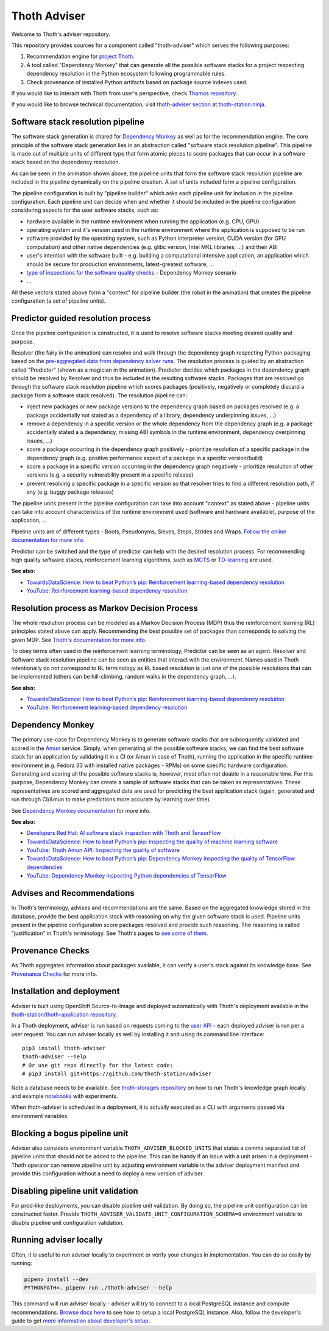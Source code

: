 Thoth Adviser
-------------

Welcome to Thoth's adviser repository.

This repository provides sources for a component called "thoth-adviser" which
serves the following purposes:

1. Recommendation engine for `project Thoth <https://thoth-station.ninja>`__.

2. A tool called "Dependency Monkey" that can generate all the possible
   software stacks for a project respecting dependency resolution in the Python
   ecosystem following programmable rules.

3. Check provenance of installed Python artifacts based on package source
   indexes used.

If you would like to interact with Thoth from user's perspective, check
`Thamos repository <https://github.com/thoth-station/thamos>`__.

If you would like to browse technical documentation, visit
`thoth-adviser section
<https://thoth-station.ninja/docs/developers/adviser/>`__ at
`thoth-station.ninja <https://thoth-station.ninja>`_.

.. image:: https://github.com/thoth-station/adviser/blob/master/docs/source/_static/rl_video.png?raw=true
   :alt: A reinforcement learning based dependency resolution.
   :align: center
   :target:  https://www.youtube.com/watch?v=WEJ65Rvj3lc

Software stack resolution pipeline
==================================

The software stack generation is shared for `Dependency Monkey
<https://thoth-station.ninja/docs/developers/adviser/dependency_monkey.html>`__
as well as for the recommendation engine. The core principle of the software
stack generation lies in an abstraction called "software stack resolution
pipeline". This pipeline is made out of multiple units of different type that
form atomic pieces to score packages that can occur in a software stack based
on the dependency resolution.

.. image:: https://github.com/thoth-station/adviser/blob/master/docs/source/_static/pipeline_builder.gif?raw=true
   :alt: Building a resolution pipeline.
   :align: center

As can be seen in the animation shown above, the pipeline units that form the
software stack resolution pipeline are included in the pipeline dynamically on
the pipeline creation. A set of units included form a pipeline configuration.

The pipeline configuration is built by "pipeline builder" which asks each
pipeline unit for inclusion in the pipeline configuration. Each pipeline unit
can decide when and whether it should be included in the pipeline configuration
considering aspects for the user software stacks, such as:

* hardware available in the runtime environment when running the
  application (e.g. CPU, GPU)

* operating system and it's version used in the runtime environment where the
  application is supposed to be run

* software provided by the operating system, such as Python interpreter
  version, CUDA version (for GPU computation) and other native dependencies
  (e.g. glibc version, Intel MKL libraries, ...) and their ABI

* user's intention with the software built - e.g. building a computational
  intensive application, an application which should be secure for production
  environments, latest-greatest software, ...

* `type of inspections for the software quality checks
  <https://github.com/thoth-station/amun-api/>`__ - Dependency Monkey scenario

* ...

All these vectors stated above form a "context" for pipeline builder (the robot
in the animation) that creates the pipeline configuration (a set of pipeline units).

Predictor guided resolution process
===================================

Once the pipeline configuration is constructed, it is used to resolve software
stacks meeting desired quality and purpose.

.. image:: https://github.com/thoth-station/adviser/blob/master/docs/source/_static/pipeline.gif?raw=true
   :alt: A resolution pipeline run.
   :align: center

Resolver (the fairy in the animation) can resolve and walk through the
dependency graph respecting Python packaging based on the `pre-aggregated data
from dependency solver runs <https://github.com/thoth-station/solver/>`__. The
resolution process is guided by an abstraction called "Predictor" (shown as a
magician in the animation). Predictor decides which packages in the dependency
graph should be resolved by Resolver and thus be included in the resulting
software stacks. Packages that are resolved go through the software stack
resolution pipeline which scores packages (positively, negatively or completely
discard a package from a software stack resolved). The resolution pipeline can:

* inject new packages or new package versions to the dependency graph based on
  packages resolved (e.g. a package accidentally not stated as a dependency of
  a library, dependency underpinning issues, ...)

* remove a dependency in a specific version or the whole dependency from the
  dependency graph (e.g. a package accidentally stated a a dependency, missing
  ABI symbols in the runtime environment, dependency overpinning issues, ...)

* score a package occurring in the dependency graph positively - prioritize
  resolution of a specific package in the dependency graph (e.g. positive
  performance aspect of a package in a specific version/build)

* score a package in a specific version occurring in the dependency graph
  negatively - prioritize resolution of other versions (e.g. a security
  vulnerability present in a specific release)

* prevent resolving a specific package in a specific version so that resolver
  tries to find a different resolution path, if any (e.g. buggy package releases)

The pipeline units present in the pipeline configuration can take into account
"context" as stated above - pipeline units can take into account
characteristics of the runtime environment used (software and hardware
available), purpose of the application, ...

Pipeline units are of different types - Boots, Pseudonyms, Sieves, Steps,
Strides and Wraps. `Follow the online documentation for more info
<https://thoth-station.ninja/docs/developers/adviser/index.html#pipeline-units>`__.

Predictor can be switched and the type of predictor can help with the
desired resolution process. For recommending high quality software stacks,
reinforcement learning algorithms, such as `MCTS
<https://en.wikipedia.org/wiki/Monte_Carlo_tree_search>`__ or `TD-learning
<https://en.wikipedia.org/wiki/Temporal_difference_learning>`__ are used.

**See also:**

* `TowardsDataScience: How to beat Python’s pip: Reinforcement learning-based dependency resolution <https://towardsdatascience.com/how-to-beat-pythons-pip-254c2635197>`__
* `YouTube: Reinforcement learning-based dependency resolution <https://www.youtube.com/watch?v=WEJ65Rvj3lc>`__

Resolution process as Markov Decision Process
=============================================

The whole resolution process can be modeled as a Markov Decision Process (MDP)
thus the reinforcement learning (RL) principles stated above can apply.
Recommending the best possible set of packages than corresponds to solving the
given MDP.  See `Thoth's documentation for more info
<https://thoth-station.ninja/docs/developers/adviser/introduction.html>`__.

To obey terms often used in the reinforcement learning terminology, Predictor
can be seen as an agent. Resolver and Software stack resolution pipeline can be
seen as entities that interact with the environment. Names used in Thoth
intentionally do not correspond to RL terminology as RL based resolution is
just one of the possible resolutions that can be implemented (others can be
hill-climbing, random walks in the dependency graph, ...).

**See also:**

* `TowardsDataScience: How to beat Python’s pip: Reinforcement learning-based dependency resolution <https://towardsdatascience.com/how-to-beat-pythons-pip-254c2635197>`__
* `YouTube: Reinforcement learning-based dependency resolution <https://www.youtube.com/watch?v=WEJ65Rvj3lc>`__

Dependency Monkey
=================

The primary use-case for Dependency Monkey is to generate software stacks that
are subsequently validated and scored in the `Amun
<https://github.com/thoth-station/amun-api>`__ service. Simply, when generating
all the possible software stacks, we can find the best software stack for an
application by validating it in a CI (or Amun in case of Thoth), running the
application in the specific runtime environment (e.g. Fedora 33 with installed
native packages - RPMs) on some specific hardware configuration. Generating and
scoring all the possible software stacks is, however, most often not doable in
a reasonable time. For this purpose, Dependency Monkey can create a sample of
software stacks that can be taken as representatives. These representatives are
scored and aggregated data are used for predicting the best application stack
(again, generated and run through CI/Amun to make predictions more accurate by
learning over time).

See `Dependency Monkey documentation
<https://thoth-station.ninja/docs/developers/adviser/dependency_monkey.html>`_
for more info.

**See also:**

* `Developers Red Hat: AI software stack inspection with Thoth and TensorFlow <https://developers.redhat.com/blog/2020/09/30/ai-software-stack-inspection-with-thoth-and-tensorflow/?sc_cid=7013a000002gbzfAAA>`__
* `TowardsDataScience: How to beat Python’s pip: Inspecting the quality of machine learning software <https://towardsdatascience.com/how-to-beat-pythons-pip-inspecting-the-quality-of-machine-learning-software-f1a028f0c42a>`__
* `YouTube: Thoth Amun API: Inspecting the quality of software <https://www.youtube.com/watch?v=yeBjnZpdMwY>`__
* `TowardsDataScience: How to beat Python’s pip: Dependency Monkey inspecting the quality of TensorFlow dependencies <https://towardsdatascience.com/how-to-beat-pythons-pip-dependency-monkey-inspecting-the-quality-of-tensorflow-dependencies-2503bed30450>`__
* `YouTube: Dependency Monkey inspecting Python dependencies of TensorFlow <https://www.youtube.com/watch?v=S3hFn8KRsKc>`__

Advises and Recommendations
===========================

In Thoth's terminology, advises and recommendations are the same. Based on
the aggregated knowledge stored in the database, provide the best application
stack with reasoning on why the given software stack is used. Pipeline units
present in the pipeline configuration score packages resolved and provide such
reasoning. The reasoning is called "justification" in Thoth's terminology. See
Thoth's pages to `see some of them
<https://thoth-station.ninja/justifications>`__.

Provenance Checks
=================

As Thoth aggregates information about packages available, it can verify
a user's stack against its knowledge base. See `Provenance Checks
<https://thoth-station.ninja/docs/developers/adviser/provenance_checks.html>`_
for more info.

Installation and deployment
===========================

Adviser is built using OpenShift Source-to-Image and deployed
automatically with Thoth's deployment available in the
`thoth-station/thoth-application repository
<https://github.com/thoth-station/thoth-application>`__.

In a Thoth deployment, adviser is run based on requests coming to the `user API
<https://github.com/thoth-station/user-api>`__ - each deployed adviser is run
per a user request. You can run adviser locally as well by installing it and
using its command line interface:

::

  pip3 install thoth-adviser
  thoth-adviser --help
  # Or use git repo directly for the latest code:
  # pip3 install git+https://github.com/thoth-station/adviser

Note a database needs to be available.  See `thoth-storages repository
<https://github.com/thoth-station/storages>`__ on how to run Thoth's knowledge
graph locally and example `notebooks
<https://github.com/thoth-station/notebooks>`__ with experiments.

When thoth-adviser is scheduled in a deployment, it is actually executed as a
CLI with arguments passed via environment variables.

Blocking a bogus pipeline unit
==============================

Adviser also considers environment variable ``THOTH_ADVISER_BLOCKED_UNITS`` that
states a comma separated list of pipeline units that should not be added to
the pipeline. This can be handy if an issue with a unit arises in a deployment
- Thoth operator can remove pipeline unit by adjusting environment variable in
the adviser deployment manifest and provide this configuration without a need
to deploy a new version of adviser.

Disabling pipeline unit validation
==================================

For prod-like deployments, you can disable pipeline unit validation. By doing
so, the pipeline unit configuration can be constructed faster. Provide
``THOTH_ADVISER_VALIDATE_UNIT_CONFIGURATION_SCHEMA=0`` environment variable to
disable pipeline unit configuration validation.

Running adviser locally
=======================

Often, it is useful to run adviser locally to experiment or verify your changes
in implementation. You can do so easily by running:

.. code-block:: console

  pipenv install --dev
  PYTHONPATH=. pipenv run ./thoth-adviser --help

This command will run adviser locally - adviser will try to connect to a local
PostgreSQL instance and compute recommendations. `Browse docs here
<https://github.com/thoth-station/thoth-storages>`__ to see how to setup a local
PostgreSQL instance. Also, follow the developer's guide to get `more
information about developer's setup
<https://thoth-station.ninja/docs/developers/adviser/developers_guide.html>`__.
